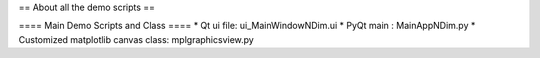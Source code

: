 == About all the demo scripts ==

==== Main Demo Scripts and Class ====
* Qt ui file: ui_MainWindowNDim.ui
* PyQt main : MainAppNDim.py
* Customized matplotlib canvas class: mplgraphicsview.py
